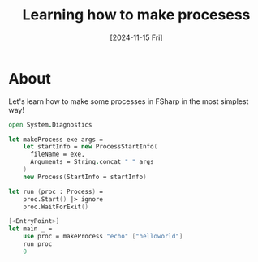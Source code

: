 #+TITLE: Learning how to make procesess
#+categories: programming
#+tags[]: dotnet
#+date: [2024-11-15 Fri]

* About

Let's learn how to make some processes in FSharp in the most simplest way!

#+begin_src fsharp
  open System.Diagnostics

  let makeProcess exe args =
      let startInfo = new ProcessStartInfo(
        fileName = exe,
        Arguments = String.concat " " args
      )
      new Process(StartInfo = startInfo)

  let run (proc : Process) =
      proc.Start() |> ignore
      proc.WaitForExit()

  [<EntryPoint>]
  let main _ =
      use proc = makeProcess "echo" ["helloworld"]
      run proc
      0
#+end_src
